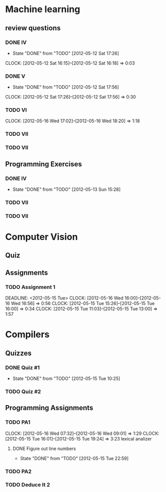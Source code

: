 
* Machine learning

** review questions
*** DONE IV
    CLOSED: [2012-05-12 Sat 17:26] DEADLINE: <2012-05-12 Sat>
    - State "DONE"       from "TODO"       [2012-05-12 Sat 17:26]
    CLOCK: [2012-05-12 Sat 16:15]--[2012-05-12 Sat 16:18] =>  0:03
*** DONE V
    CLOSED: [2012-05-12 Sat 17:56] DEADLINE: <2012-05-12 Sat>
    - State "DONE"       from "TODO"       [2012-05-12 Sat 17:56]
    CLOCK: [2012-05-12 Sat 17:26]--[2012-05-12 Sat 17:56] =>  0:30
*** TODO VI
    DEADLINE: <2012-05-19 Sat>
    CLOCK: [2012-05-16 Wed 17:02]--[2012-05-16 Wed 18:20] =>  1:18
*** TODO VII
    DEADLINE: <2012-05-19 Sat>
*** TODO VII
    DEADLINE: <2012-05-26 Sat>
** Programming Exercises
*** DONE IV
    DEADLINE: <2012-05-12 Sat> CLOSED: [2012-05-13 Sun 15:28]
    - State "DONE"       from "TODO"       [2012-05-13 Sun 15:28]
*** TODO VII
    DEADLINE: <2012-05-19 Sat>
*** TODO VII
    DEADLINE: <2012-05-26 Sat>

* Computer Vision

** Quiz

** Assignments
*** TODO Assignment 1 
    DEADLINE: <2012-05-15 Tue> 
    CLOCK: [2012-05-16 Wed 16:00]--[2012-05-16 Wed 16:56] =>  0:56
    CLOCK: [2012-05-15 Tue 15:26]--[2012-05-15 Tue 16:00] =>  0:34
    CLOCK: [2012-05-15 Tue 11:03]--[2012-05-15 Tue 13:00] =>  1:57

* Compilers
** Quizzes

*** DONE Quiz #1
    DEADLINE: <2012-05-14 Mon> CLOSED: [2012-05-15 Tue 10:25]
    - State "DONE"       from "TODO"       [2012-05-15 Tue 10:25]
*** TODO Quiz #2
    DEADLINE: <2012-05-21 Mon>

** Programming Assignments
*** TODO PA1
    DEADLINE: <2012-05-17 Thu>
    CLOCK: [2012-05-16 Wed 07:32]--[2012-05-16 Wed 09:01] =>  1:29
    CLOCK: [2012-05-15 Tue 16:01]--[2012-05-15 Tue 19:24] =>  3:23
    lexical analizer
**** DONE Figure out line numbers
     CLOSED: [2012-05-15 Tue 22:59]
     - State "DONE"       from "TODO"       [2012-05-15 Tue 22:59]

*** TODO PA2
    DEADLINE: <2012-05-25 Fri>

*** TODO Deduce It 2
    DEADLINE: <2012-05-21 Mon>


